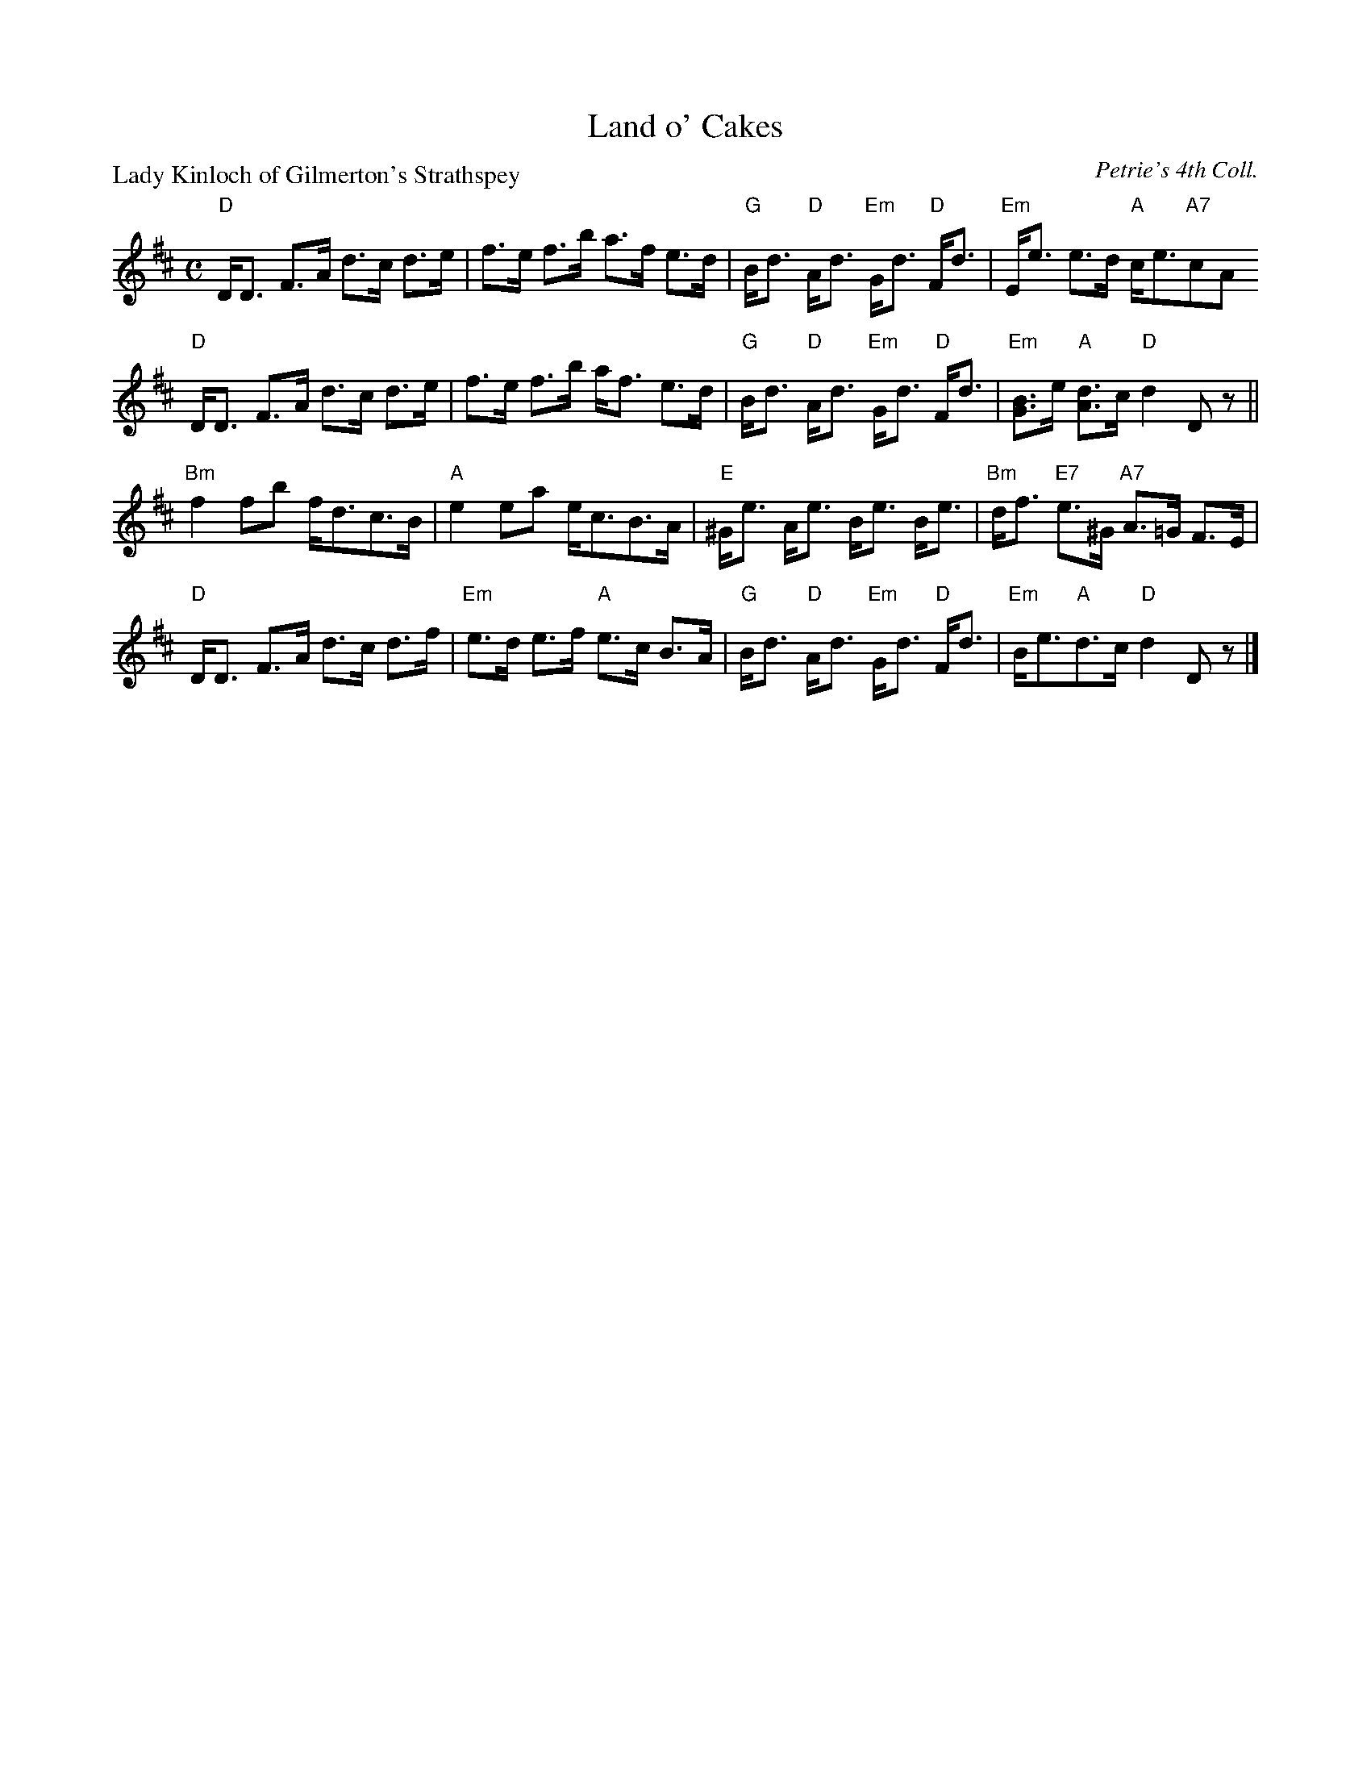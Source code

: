 X:2901
T:Land o' Cakes
P:Lady Kinloch of Gilmerton's Strathspey
C:Petrie's 4th Coll.
R:Strathspey (8x32)
B:RSCDS 29-1
Z:Anselm Lingnau <anselm@strathspey.org>
M:C
L:1/8
K:D
"D"D<D F>A d>c d>e|f>e f>b a>f e>d|\
"G"B<d "D"A<d "Em"G<d "D"F<d|"Em"E<e e>d "A"c<e"A7"cA
"D"D<D F>A d>c d>e|f>e f>b a<f e>d|\
"G"B<d "D"A<d "Em"G<d "D"F<d|"Em"[BG]>e "A"[dA]>c "D"d2 Dz||
"Bm"f2 fb f<dc>B|"A"e2 ea e<cB>A|\
"E"^G<e A<e B<e B<e|"Bm"d<f "E7"e>^G "A7"A>=G F>E|
"D"D<D F>A d>c d>f|"Em"e>d e>f "A"e>c B>A|\
"G"B<d "D"A<d "Em"G<d "D"F<d|"Em"B<e"A"d>c "D"d2 Dz|]
